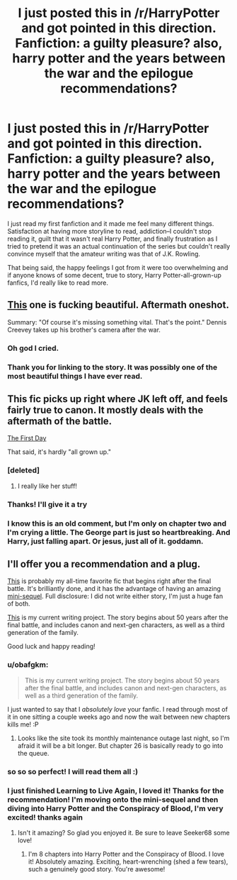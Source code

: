 #+TITLE: I just posted this in /r/HarryPotter and got pointed in this direction. Fanfiction: a guilty pleasure? also, harry potter and the years between the war and the epilogue recommendations? 

* I just posted this in /r/HarryPotter and got pointed in this direction. Fanfiction: a guilty pleasure? also, harry potter and the years between the war and the epilogue recommendations? 
:PROPERTIES:
:Author: SPEW715
:Score: 9
:DateUnix: 1331481768.0
:DateShort: 2012-Mar-11
:END:
I just read my first fanfiction and it made me feel many different things. Satisfaction at having more storyline to read, addiction--I couldn't stop reading it, guilt that it wasn't real Harry Potter, and finally frustration as I tried to pretend it was an actual continuation of the series but couldn't really convince myself that the amateur writing was that of J.K. Rowling.

That being said, the happy feelings I got from it were too overwhelming and if anyone knows of some decent, true to story, Harry Potter-all-grown-up fanfics, I'd really like to read more.


** [[http://www.fanfiction.net/s/4152700/1/Cauterize][This]] one is fucking beautiful. Aftermath oneshot.

Summary: "Of course it's missing something vital. That's the point." Dennis Creevey takes up his brother's camera after the war.
:PROPERTIES:
:Author: shmixel
:Score: 13
:DateUnix: 1331702982.0
:DateShort: 2012-Mar-14
:END:

*** Oh god I cried.
:PROPERTIES:
:Score: 2
:DateUnix: 1332823597.0
:DateShort: 2012-Mar-27
:END:


*** Thank you for linking to the story. It was possibly one of the most beautiful things I have ever read.
:PROPERTIES:
:Author: daybisgirl
:Score: 2
:DateUnix: 1334952648.0
:DateShort: 2012-Apr-21
:END:


** This fic picks up right where JK left off, and feels fairly true to canon. It mostly deals with the aftermath of the battle.

[[http://www.fanfiction.net/s/4367121/1/The_First_Day][The First Day]]

That said, it's hardly "all grown up."
:PROPERTIES:
:Author: AnythingYouWant
:Score: 7
:DateUnix: 1331501732.0
:DateShort: 2012-Mar-12
:END:

*** [deleted]
:PROPERTIES:
:Score: 3
:DateUnix: 1331786096.0
:DateShort: 2012-Mar-15
:END:

**** I really like her stuff!
:PROPERTIES:
:Author: sitman
:Score: 1
:DateUnix: 1334335804.0
:DateShort: 2012-Apr-13
:END:


*** Thanks! I'll give it a try
:PROPERTIES:
:Author: SPEW715
:Score: 2
:DateUnix: 1331515797.0
:DateShort: 2012-Mar-12
:END:


*** I know this is an old comment, but I'm only on chapter two and I'm crying a little. The George part is just so heartbreaking. And Harry, just falling apart. Or jesus, just all of it. goddamn.
:PROPERTIES:
:Author: LezzieBorden
:Score: 1
:DateUnix: 1341257032.0
:DateShort: 2012-Jul-02
:END:


** I'll offer you a recommendation and a plug.

[[http://www.harrypotterfanfiction.com/viewstory.php?psid=232569][This]] is probably my all-time favorite fic that begins right after the final battle. It's brilliantly done, and it has the advantage of having an amazing [[http://www.harrypotterfanfiction.com/viewstory.php?psid=264951][mini-sequel]]. Full disclosure: I did not write either story, I'm just a huge fan of both.

[[http://www.harrypotterfanfiction.com/viewstory.php?psid=305303][This]] is my current writing project. The story begins about 50 years after the final battle, and includes canon and next-gen characters, as well as a third generation of the family.

Good luck and happy reading!
:PROPERTIES:
:Author: cambangst
:Score: 3
:DateUnix: 1331677640.0
:DateShort: 2012-Mar-14
:END:

*** u/obafgkm:
#+begin_quote
  This is my current writing project. The story begins about 50 years after the final battle, and includes canon and next-gen characters, as well as a third generation of the family.
#+end_quote

I just wanted to say that I /absolutely love/ your fanfic. I read through most of it in one sitting a couple weeks ago and now the wait between new chapters kills me! :P
:PROPERTIES:
:Author: obafgkm
:Score: 2
:DateUnix: 1331960853.0
:DateShort: 2012-Mar-17
:END:

**** Looks like the site took its monthly maintenance outage last night, so I'm afraid it will be a bit longer. But chapter 26 is basically ready to go into the queue.
:PROPERTIES:
:Author: cambangst
:Score: 1
:DateUnix: 1331980245.0
:DateShort: 2012-Mar-17
:END:


*** so so so perfect! I will read them all :)
:PROPERTIES:
:Author: SPEW715
:Score: 1
:DateUnix: 1331681897.0
:DateShort: 2012-Mar-14
:END:


*** I just finished Learning to Live Again, I loved it! Thanks for the recommendation! I'm moving onto the mini-sequel and then diving into Harry Potter and the Conspiracy of Blood, I'm very excited! thanks again
:PROPERTIES:
:Author: SPEW715
:Score: 1
:DateUnix: 1332381847.0
:DateShort: 2012-Mar-22
:END:

**** Isn't it amazing? So glad you enjoyed it. Be sure to leave Seeker68 some love!
:PROPERTIES:
:Author: cambangst
:Score: 2
:DateUnix: 1332625486.0
:DateShort: 2012-Mar-25
:END:

***** I'm 8 chapters into Harry Potter and the Conspiracy of Blood. I love it! Absolutely amazing. Exciting, heart-wrenching (shed a few tears), such a genuinely good story. You're awesome!
:PROPERTIES:
:Author: SPEW715
:Score: 1
:DateUnix: 1337136812.0
:DateShort: 2012-May-16
:END:

